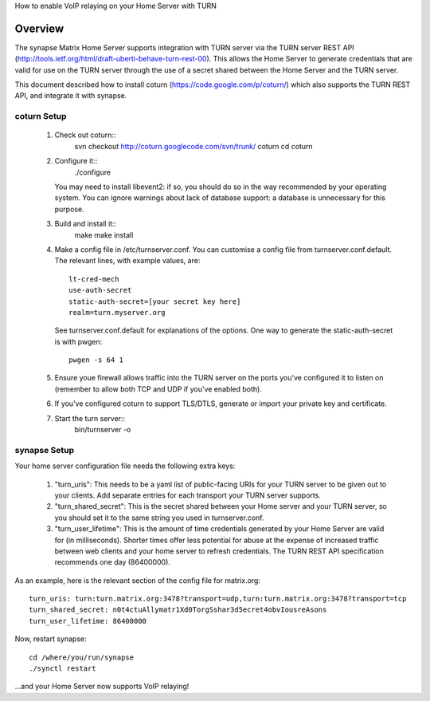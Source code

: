 How to enable VoIP relaying on your Home Server with TURN

Overview
--------
The synapse Matrix Home Server supports integration with TURN server via the
TURN server REST API
(http://tools.ietf.org/html/draft-uberti-behave-turn-rest-00). This allows
the Home Server to generate credentials that are valid for use on the TURN
server through the use of a secret shared between the Home Server and the
TURN server.

This document described how to install coturn
(https://code.google.com/p/coturn/) which also supports the TURN REST API,
and integrate it with synapse.

coturn Setup
============

 1. Check out coturn::
      svn checkout http://coturn.googlecode.com/svn/trunk/ coturn
      cd coturn

 2. Configure it::
      ./configure

    You may need to install libevent2: if so, you should do so
    in the way recommended by your operating system.
    You can ignore warnings about lack of database support: a
    database is unnecessary for this purpose.

 3. Build and install it::
      make
      make install

 4. Make a config file in /etc/turnserver.conf. You can customise
    a config file from turnserver.conf.default. The relevant
    lines, with example values, are::

      lt-cred-mech
      use-auth-secret
      static-auth-secret=[your secret key here]
      realm=turn.myserver.org

    See turnserver.conf.default for explanations of the options.
    One way to generate the static-auth-secret is with pwgen::

       pwgen -s 64 1

 5. Ensure youe firewall allows traffic into the TURN server on
    the ports you've configured it to listen on (remember to allow
    both TCP and UDP if you've enabled both).

 6. If you've configured coturn to support TLS/DTLS, generate or
    import your private key and certificate.

 7. Start the turn server::
       bin/turnserver -o


synapse Setup
=============

Your home server configuration file needs the following extra keys:

 1. "turn_uris": This needs to be a yaml list
    of public-facing URIs for your TURN server to be given out 
    to your clients. Add separate entries for each transport your
    TURN server supports.

 2. "turn_shared_secret": This is the secret shared between your Home
    server and your TURN server, so you should set it to the same
    string you used in turnserver.conf.

 3. "turn_user_lifetime": This is the amount of time credentials
    generated by your Home Server are valid for (in milliseconds).
    Shorter times offer less potential for abuse at the expense
    of increased traffic between web clients and your home server
    to refresh credentials. The TURN REST API specification recommends
    one day (86400000).

As an example, here is the relevant section of the config file for
matrix.org::

    turn_uris: turn:turn.matrix.org:3478?transport=udp,turn:turn.matrix.org:3478?transport=tcp
    turn_shared_secret: n0t4ctuAllymatr1Xd0TorgSshar3d5ecret4obvIousreAsons
    turn_user_lifetime: 86400000

Now, restart synapse::

    cd /where/you/run/synapse
    ./synctl restart

...and your Home Server now supports VoIP relaying!
